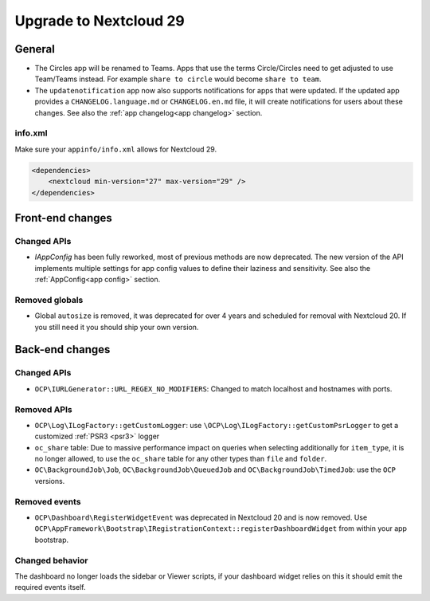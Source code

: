 =======================
Upgrade to Nextcloud 29
=======================

General
-------

* The Circles app will be renamed to Teams. Apps that use the terms Circle/Circles need to get adjusted to use Team/Teams instead. For example ``share to circle`` would become ``share to team``.
* The ``updatenotification`` app now also supports notifications for apps that were updated.
  If the updated app provides a ``CHANGELOG.language.md`` or ``CHANGELOG.en.md`` file, it will create notifications for users about these changes. See also the :ref:`app changelog<app changelog>` section.

info.xml
^^^^^^^^

Make sure your ``appinfo/info.xml`` allows for Nextcloud 29.

.. code-block:: xml

    <dependencies>
        <nextcloud min-version="27" max-version="29" />
    </dependencies>

Front-end changes
-----------------

Changed APIs
^^^^^^^^^^^^

* `IAppConfig` has been fully reworked, most of previous methods are now deprecated. The new version of the API implements multiple settings for app config values to define their laziness and sensitivity. See also the :ref:`AppConfig<app config>` section.

Removed globals
^^^^^^^^^^^^^^^

* Global ``autosize`` is removed, it was deprecated for over 4 years and scheduled for removal with Nextcloud 20. If you still need it you should ship your own version.

Back-end changes
----------------

Changed APIs
^^^^^^^^^^^^

* ``OCP\IURLGenerator::URL_REGEX_NO_MODIFIERS``: Changed to match localhost and hostnames with ports.

Removed APIs
^^^^^^^^^^^^

* ``OCP\Log\ILogFactory::getCustomLogger``: use ``\OCP\Log\ILogFactory::getCustomPsrLogger`` to get a customized :ref:`PSR3 <psr3>` logger
* ``oc_share`` table: Due to massive performance impact on queries when selecting additionally for ``item_type``,
  it is no longer allowed, to use the ``oc_share`` table for any other types than ``file`` and ``folder``.
* ``OC\BackgroundJob\Job``, ``OC\BackgroundJob\QueuedJob`` and ``OC\BackgroundJob\TimedJob``: use the ``OCP`` versions.

Removed events
^^^^^^^^^^^^^^

* ``OCP\Dashboard\RegisterWidgetEvent`` was deprecated in Nextcloud 20 and is now removed. Use ``OCP\AppFramework\Bootstrap\IRegistrationContext::registerDashboardWidget`` from within your app bootstrap.

Changed behavior
^^^^^^^^^^^^^^^^

The dashboard no longer loads the sidebar or Viewer scripts, if your dashboard widget relies on this it should emit the required events itself.
